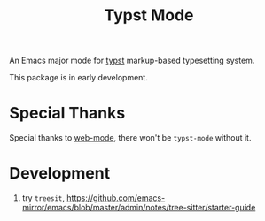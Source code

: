 #+TITLE: Typst Mode

An Emacs major mode for [[https://typst.app/][typst]] markup-based typesetting system.

This package is in early development.

* Special Thanks
Special thanks to [[https://github.com/fxbois/web-mode/blob/master/web-mode.el][web-mode]], there won't be =typst-mode= without it.

* Development
1. try =treesit=, https://github.com/emacs-mirror/emacs/blob/master/admin/notes/tree-sitter/starter-guide
